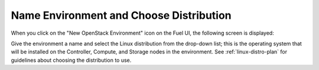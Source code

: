 
.. _name-distro-ug:

Name Environment and Choose Distribution
----------------------------------------

When you click on the "New OpenStack Environment" icon
on the Fuel UI, the following screen is displayed:

.. image:: /_images/user_screen_shots/name_environ.png
   :width: 50%

Give the environment a name
and select the Linux distribution from the drop-down list;
this is the operating system that will be installed
on the Controller, Compute, and Storage nodes in the environment.
See :ref:`linux-distro-plan` for guidelines
about choosing the distribution to use.

